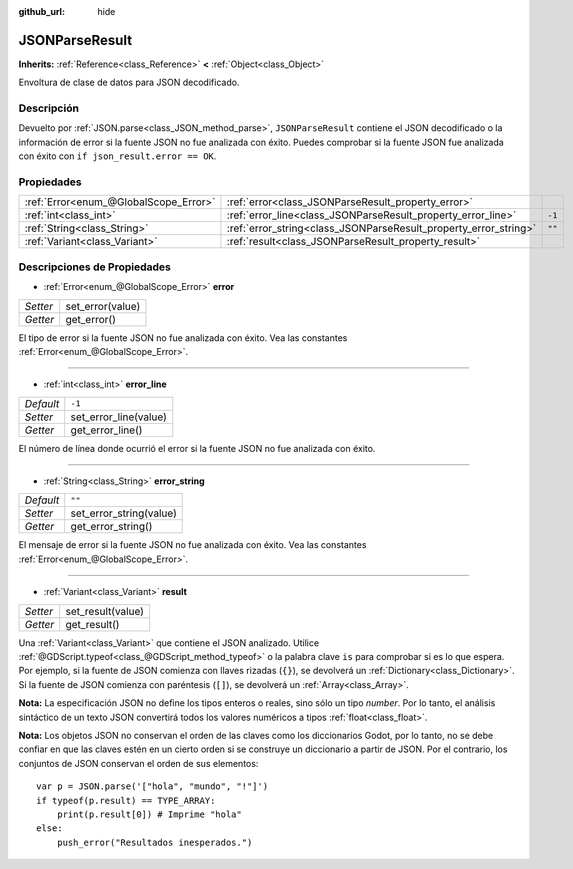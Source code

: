 :github_url: hide

.. Generated automatically by doc/tools/make_rst.py in Godot's source tree.
.. DO NOT EDIT THIS FILE, but the JSONParseResult.xml source instead.
.. The source is found in doc/classes or modules/<name>/doc_classes.

.. _class_JSONParseResult:

JSONParseResult
===============

**Inherits:** :ref:`Reference<class_Reference>` **<** :ref:`Object<class_Object>`

Envoltura de clase de datos para JSON decodificado.

Descripción
----------------------

Devuelto por :ref:`JSON.parse<class_JSON_method_parse>`, ``JSONParseResult`` contiene el JSON decodificado o la información de error si la fuente JSON no fue analizada con éxito. Puedes comprobar si la fuente JSON fue analizada con éxito con ``if json_result.error == OK``.

Propiedades
----------------------

+---------------------------------------+------------------------------------------------------------------+--------+
| :ref:`Error<enum_@GlobalScope_Error>` | :ref:`error<class_JSONParseResult_property_error>`               |        |
+---------------------------------------+------------------------------------------------------------------+--------+
| :ref:`int<class_int>`                 | :ref:`error_line<class_JSONParseResult_property_error_line>`     | ``-1`` |
+---------------------------------------+------------------------------------------------------------------+--------+
| :ref:`String<class_String>`           | :ref:`error_string<class_JSONParseResult_property_error_string>` | ``""`` |
+---------------------------------------+------------------------------------------------------------------+--------+
| :ref:`Variant<class_Variant>`         | :ref:`result<class_JSONParseResult_property_result>`             |        |
+---------------------------------------+------------------------------------------------------------------+--------+

Descripciones de Propiedades
--------------------------------------------------------

.. _class_JSONParseResult_property_error:

- :ref:`Error<enum_@GlobalScope_Error>` **error**

+----------+------------------+
| *Setter* | set_error(value) |
+----------+------------------+
| *Getter* | get_error()      |
+----------+------------------+

El tipo de error si la fuente JSON no fue analizada con éxito. Vea las constantes :ref:`Error<enum_@GlobalScope_Error>`.

----

.. _class_JSONParseResult_property_error_line:

- :ref:`int<class_int>` **error_line**

+-----------+-----------------------+
| *Default* | ``-1``                |
+-----------+-----------------------+
| *Setter*  | set_error_line(value) |
+-----------+-----------------------+
| *Getter*  | get_error_line()      |
+-----------+-----------------------+

El número de línea donde ocurrió el error si la fuente JSON no fue analizada con éxito.

----

.. _class_JSONParseResult_property_error_string:

- :ref:`String<class_String>` **error_string**

+-----------+-------------------------+
| *Default* | ``""``                  |
+-----------+-------------------------+
| *Setter*  | set_error_string(value) |
+-----------+-------------------------+
| *Getter*  | get_error_string()      |
+-----------+-------------------------+

El mensaje de error si la fuente JSON no fue analizada con éxito. Vea las constantes :ref:`Error<enum_@GlobalScope_Error>`.

----

.. _class_JSONParseResult_property_result:

- :ref:`Variant<class_Variant>` **result**

+----------+-------------------+
| *Setter* | set_result(value) |
+----------+-------------------+
| *Getter* | get_result()      |
+----------+-------------------+

Una :ref:`Variant<class_Variant>` que contiene el JSON analizado. Utilice :ref:`@GDScript.typeof<class_@GDScript_method_typeof>` o la palabra clave ``is`` para comprobar si es lo que espera. Por ejemplo, si la fuente de JSON comienza con llaves rizadas (``{}``), se devolverá un :ref:`Dictionary<class_Dictionary>`. Si la fuente de JSON comienza con paréntesis (``[]``), se devolverá un :ref:`Array<class_Array>`.

\ **Nota:** La especificación JSON no define los tipos enteros o reales, sino sólo un tipo *number*. Por lo tanto, el análisis sintáctico de un texto JSON convertirá todos los valores numéricos a tipos :ref:`float<class_float>`.

\ **Nota:** Los objetos JSON no conservan el orden de las claves como los diccionarios Godot, por lo tanto, no se debe confiar en que las claves estén en un cierto orden si se construye un diccionario a partir de JSON. Por el contrario, los conjuntos de JSON conservan el orden de sus elementos:

::

    var p = JSON.parse('["hola", "mundo", "!"]')
    if typeof(p.result) == TYPE_ARRAY:
        print(p.result[0]) # Imprime "hola"
    else:
        push_error("Resultados inesperados.")

.. |virtual| replace:: :abbr:`virtual (This method should typically be overridden by the user to have any effect.)`
.. |const| replace:: :abbr:`const (This method has no side effects. It doesn't modify any of the instance's member variables.)`
.. |vararg| replace:: :abbr:`vararg (This method accepts any number of arguments after the ones described here.)`
